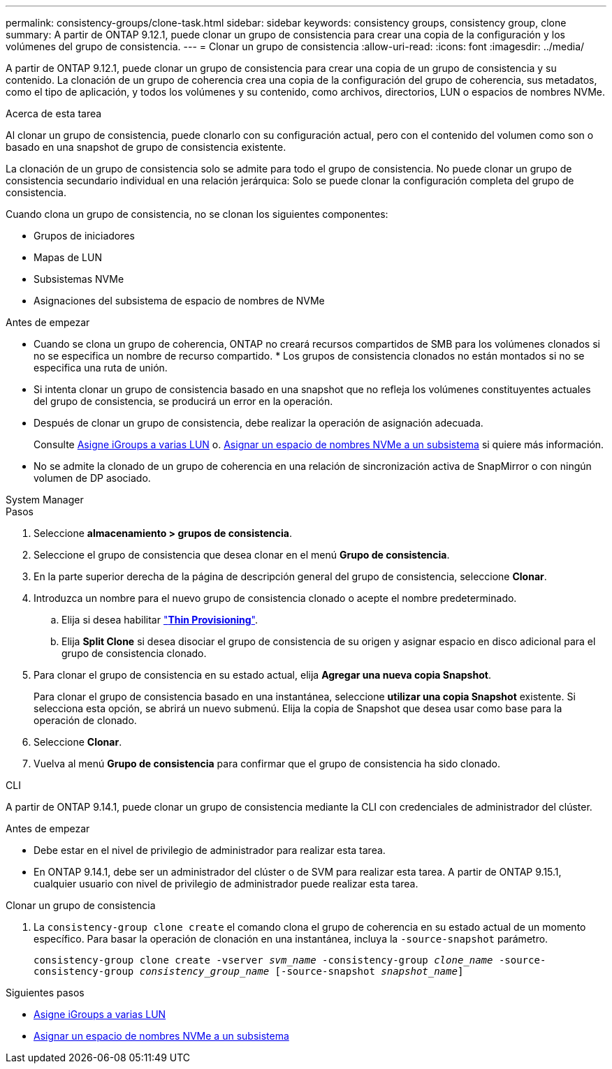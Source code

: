 ---
permalink: consistency-groups/clone-task.html 
sidebar: sidebar 
keywords: consistency groups, consistency group, clone 
summary: A partir de ONTAP 9.12.1, puede clonar un grupo de consistencia para crear una copia de la configuración y los volúmenes del grupo de consistencia. 
---
= Clonar un grupo de consistencia
:allow-uri-read: 
:icons: font
:imagesdir: ../media/


[role="lead"]
A partir de ONTAP 9.12.1, puede clonar un grupo de consistencia para crear una copia de un grupo de consistencia y su contenido. La clonación de un grupo de coherencia crea una copia de la configuración del grupo de coherencia, sus metadatos, como el tipo de aplicación, y todos los volúmenes y su contenido, como archivos, directorios, LUN o espacios de nombres NVMe.

.Acerca de esta tarea
Al clonar un grupo de consistencia, puede clonarlo con su configuración actual, pero con el contenido del volumen como son o basado en una snapshot de grupo de consistencia existente.

La clonación de un grupo de consistencia solo se admite para todo el grupo de consistencia. No puede clonar un grupo de consistencia secundario individual en una relación jerárquica: Solo se puede clonar la configuración completa del grupo de consistencia.

Cuando clona un grupo de consistencia, no se clonan los siguientes componentes:

* Grupos de iniciadores
* Mapas de LUN
* Subsistemas NVMe
* Asignaciones del subsistema de espacio de nombres de NVMe


.Antes de empezar
* Cuando se clona un grupo de coherencia, ONTAP no creará recursos compartidos de SMB para los volúmenes clonados si no se especifica un nombre de recurso compartido. * Los grupos de consistencia clonados no están montados si no se especifica una ruta de unión.
* Si intenta clonar un grupo de consistencia basado en una snapshot que no refleja los volúmenes constituyentes actuales del grupo de consistencia, se producirá un error en la operación.
* Después de clonar un grupo de consistencia, debe realizar la operación de asignación adecuada.
+
Consulte xref:../task_san_map_igroups_to_multiple_luns.html[Asigne iGroups a varias LUN] o. xref:../san-admin/map-nvme-namespace-subsystem-task.html[Asignar un espacio de nombres NVMe a un subsistema] si quiere más información.

* No se admite la clonado de un grupo de coherencia en una relación de sincronización activa de SnapMirror o con ningún volumen de DP asociado.


[role="tabbed-block"]
====
.System Manager
--
.Pasos
. Seleccione *almacenamiento > grupos de consistencia*.
. Seleccione el grupo de consistencia que desea clonar en el menú *Grupo de consistencia*.
. En la parte superior derecha de la página de descripción general del grupo de consistencia, seleccione *Clonar*.
. Introduzca un nombre para el nuevo grupo de consistencia clonado o acepte el nombre predeterminado.
+
.. Elija si desea habilitar link:../concepts/thin-provisioning-concept.html["*Thin Provisioning*"^].
.. Elija *Split Clone* si desea disociar el grupo de consistencia de su origen y asignar espacio en disco adicional para el grupo de consistencia clonado.


. Para clonar el grupo de consistencia en su estado actual, elija *Agregar una nueva copia Snapshot*.
+
Para clonar el grupo de consistencia basado en una instantánea, seleccione *utilizar una copia Snapshot* existente. Si selecciona esta opción, se abrirá un nuevo submenú. Elija la copia de Snapshot que desea usar como base para la operación de clonado.

. Seleccione *Clonar*.
. Vuelva al menú *Grupo de consistencia* para confirmar que el grupo de consistencia ha sido clonado.


--
.CLI
--
A partir de ONTAP 9.14.1, puede clonar un grupo de consistencia mediante la CLI con credenciales de administrador del clúster.

.Antes de empezar
* Debe estar en el nivel de privilegio de administrador para realizar esta tarea.
* En ONTAP 9.14.1, debe ser un administrador del clúster o de SVM para realizar esta tarea. A partir de ONTAP 9.15.1, cualquier usuario con nivel de privilegio de administrador puede realizar esta tarea.


.Clonar un grupo de consistencia
. La `consistency-group clone create` el comando clona el grupo de coherencia en su estado actual de un momento específico. Para basar la operación de clonación en una instantánea, incluya la `-source-snapshot` parámetro.
+
`consistency-group clone create -vserver _svm_name_ -consistency-group _clone_name_ -source-consistency-group _consistency_group_name_ [-source-snapshot _snapshot_name_]`



--
====
.Siguientes pasos
* xref:../task_san_map_igroups_to_multiple_luns.html[Asigne iGroups a varias LUN]
* xref:../san-admin/map-nvme-namespace-subsystem-task.html[Asignar un espacio de nombres NVMe a un subsistema]

